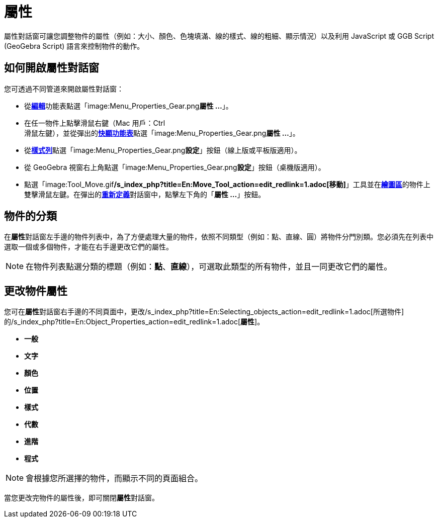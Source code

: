 = 屬性
:page-en: Properties_Dialog
ifdef::env-github[:imagesdir: /zh/modules/ROOT/assets/images]

屬性對話窗可讓您調整物件的屬性（例如：大小、顏色、色塊填滿、線的樣式、線的粗細、顯示情況）以及利用 JavaScript 或 GGB
Script (GeoGebra Script) 語言來控制物件的動作。

== 如何開啟屬性對話窗

您可透過不同管道來開啟屬性對話窗：

* 從xref:/編輯功能表.adoc[*編輯*]功能表點選「image:Menu_Properties_Gear.png[Menu Properties
Gear.png,width=24,height=24]**屬性 ...**」。

* 在任一物件上點擊滑鼠右鍵（Mac 用戶：[.kcode]#Ctrl# +
滑鼠左鍵），並從彈出的**xref:/快顯功能表.adoc[快顯功能表]**點選「image:Menu_Properties_Gear.png[Menu Properties
Gear.png,width=24,height=24]**屬性 ...**」。

* 從**xref:/樣式列.adoc[樣式列]**點選「image:Menu_Properties_Gear.png[Menu Properties
Gear.png,width=24,height=24]**設定**」按鈕（線上版或平板版適用）。

* 從 GeoGebra 視窗右上角點選「image:Menu_Properties_Gear.png[Menu Properties
Gear.png,width=24,height=24]**設定**」按鈕（桌機版適用）。

* 點選「image:Tool_Move.gif[Tool
Move.gif,width=32,height=32]**/s_index_php?title=En:Move_Tool_action=edit_redlink=1.adoc[移動]**」工具並在**xref:/繪圖區.adoc[繪圖區]**的物件上雙擊滑鼠左鍵。在彈出的**xref:/重新定義.adoc[重新定義]**對話窗中，點擊左下角的「*屬性
...*」按鈕。

== 物件的分類

在**屬性**對話窗左手邊的物件列表中，為了方便處理大量的物件，依照不同類型（例如：點、直線、圓）將物件分門別類。您必須先在列表中選取一個或多個物件，才能在右手邊更改它們的屬性。

[NOTE]
====
在物件列表點選分類的標題（例如：*點*、*直線*），可選取此類型的所有物件，並且一同更改它們的屬性。

====

== 更改物件屬性

您可在**屬性**對話窗右手邊的不同頁面中，更改/s_index_php?title=En:Selecting_objects_action=edit_redlink=1.adoc[所選物件]的/s_index_php?title=En:Object_Properties_action=edit_redlink=1.adoc[*屬性*]。

* *一般*
* *文字*
* *顏色*
* *位置*
* *樣式*
* *代數*
* *進階*
* *程式*

[NOTE]
====
會根據您所選擇的物件，而顯示不同的頁面組合。

====

當您更改完物件的屬性後，即可關閉**屬性**對話窗。
